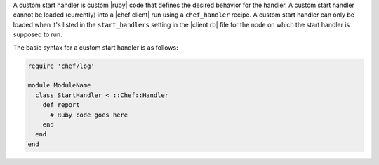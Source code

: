 .. The contents of this file are included in multiple topics.
.. This file should not be changed in a way that hinders its ability to appear in multiple documentation sets.


A custom start handler is custom |ruby| code that defines the desired behavior for the handler. A custom start handler cannot be loaded (currently) into a |chef client| run using a ``chef_handler`` recipe. A custom start handler can only be loaded when it's listed in the ``start_handlers`` setting in the |client rb| file for the node on which the start handler is supposed to run.

The basic syntax for a custom start handler is as follows:

.. code-block:: ruby

   require 'chef/log'
   
   module ModuleName
     class StartHandler < ::Chef::Handler
       def report
         # Ruby code goes here
       end
     end
   end

